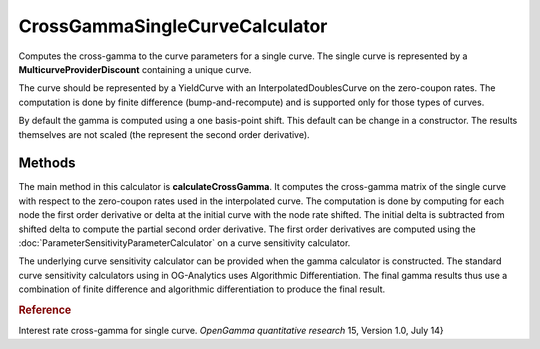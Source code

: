 CrossGammaSingleCurveCalculator
===============================

Computes the cross-gamma to the curve parameters for a single curve. The single curve is represented by a **MulticurveProviderDiscount** containing a unique curve.

The curve should be represented by a YieldCurve with an InterpolatedDoublesCurve on the zero-coupon rates. The computation is done by finite difference (bump-and-recompute) and is supported only for those types of curves.

By default the gamma is computed using a one basis-point shift. This default can be change in a constructor. The results themselves are not scaled (the represent the second order derivative).\

Methods
-------

The main method in this calculator is **calculateCrossGamma**. It computes the cross-gamma matrix of the single curve with respect to the zero-coupon rates used in the interpolated curve. The computation is done by computing for each node the first order derivative or delta at the initial curve with the node rate shifted. The initial delta is subtracted from shifted delta to compute the partial second order derivative. The first order derivatives are computed using the :doc:`ParameterSensitivityParameterCalculator` on a curve sensitivity calculator.

The underlying curve sensitivity calculator can be provided when the gamma calculator is constructed. The standard curve sensitivity calculators using in OG-Analytics uses Algorithmic Differentiation. The final gamma results thus use a combination of finite difference and algorithmic differentiation to produce the final result.

.. rubric:: Reference

Interest rate cross-gamma for single curve. *OpenGamma quantitative research* 15, Version 1.0, July 14}